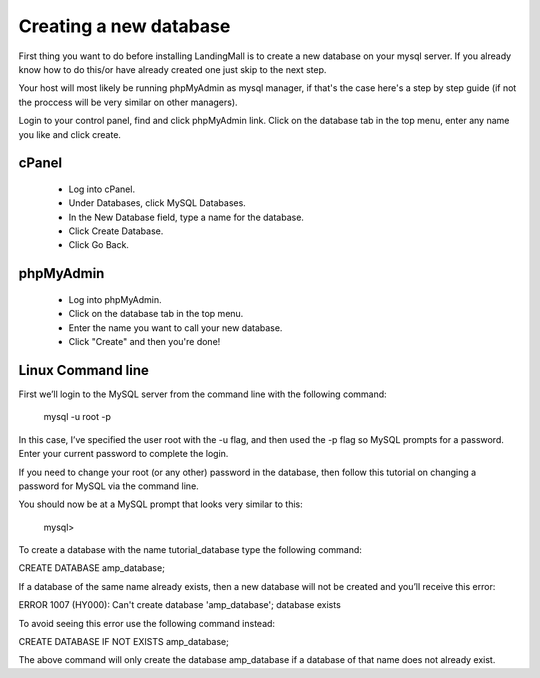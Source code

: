 Creating a new database
==============
First thing you want to do before installing LandingMall is to create a new database on your mysql server. If you already know how to do this/or have already created one just skip to the next step.

Your host will most likely be running phpMyAdmin as mysql manager, if that's the case here's a step by step guide (if not the proccess will be very similar on other managers).

Login to your control panel, find and click phpMyAdmin link. Click on the database tab in the top menu, enter any name you like and click create.


==============
cPanel
==============
 - Log into cPanel.
 - Under Databases, click MySQL Databases.
 - In the New Database field, type a name for the database.
 - Click Create Database.
 - Click Go Back. 
 
==============
phpMyAdmin
==============
 - Log into phpMyAdmin.
 - Click on the database tab in the top menu.
 - Enter the name you want to call your new database.
 - Click "Create" and then you're done!
 
==============
Linux Command line
==============

First we’ll login to the MySQL server from the command line with the following command:

	mysql -u root -p

In this case, I’ve specified the user root with the -u flag, and then used the -p flag so MySQL prompts for a password. Enter your current password to complete the login.

If you need to change your root (or any other) password in the database, then follow this tutorial on changing a password for MySQL via the command line.

You should now be at a MySQL prompt that looks very similar to this:

	mysql>

To create a database with the name tutorial_database type the following command:

CREATE DATABASE amp_database;

If a database of the same name already exists, then a new database will not be created and you’ll receive this error:

ERROR 1007 (HY000): Can't create database 'amp_database'; database exists

To avoid seeing this error use the following command instead:

CREATE DATABASE IF NOT EXISTS amp_database;

The above command will only create the database amp_database if a database of that name does not already exist.